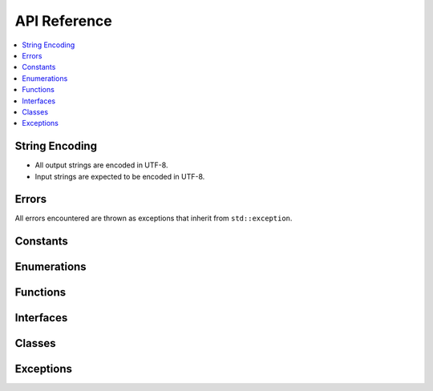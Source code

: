 *************
API Reference
*************

.. contents::
  :local:

String Encoding
===============

* All output strings are encoded in UTF-8.
* Input strings are expected to be encoded in UTF-8.

Errors
======

All errors encountered are thrown as exceptions that inherit from
``std::exception``.

Constants
=========

.. doxygenvariable:: loot::LIBLOOT_VERSION_MAJOR

.. doxygenvariable:: loot::LIBLOOT_VERSION_MINOR

.. doxygenvariable:: loot::LIBLOOT_VERSION_PATCH

Enumerations
============

.. doxygenenum:: loot::EdgeType

.. doxygenenum:: loot::GameType

.. doxygenenum:: loot::LogLevel

.. doxygenenum:: loot::MessageType

Functions
=========

.. doxygenfunction:: loot::SetLoggingCallback

.. doxygenfunction:: loot::SetLogLevel

.. doxygenfunction:: loot::IsCompatible

.. doxygenfunction:: loot::CreateGameHandle

.. doxygenfunction:: loot::GetLiblootVersion

.. doxygenfunction:: loot::GetLiblootRevision

.. doxygenfunction:: loot::SelectMessageContent

Interfaces
==========

.. doxygenclass:: loot::DatabaseInterface
   :members:

.. doxygenclass:: loot::GameInterface
   :members:

.. doxygenclass:: loot::PluginInterface
   :members:

Classes
=======

.. doxygenclass:: loot::Filename
   :members:

.. doxygenclass:: loot::File
   :members:

.. doxygenclass:: loot::Group
   :members:

.. doxygenclass:: loot::Location
   :members:

.. doxygenclass:: loot::MessageContent
   :members:

.. doxygenclass:: loot::Message
   :members:

.. doxygenclass:: loot::PluginCleaningData
   :members:

.. doxygenclass:: loot::PluginMetadata
   :members:

.. doxygenclass:: loot::Tag
   :members:

.. doxygenclass:: loot::Vertex
   :members:

Exceptions
==========

.. doxygenclass:: loot::CyclicInteractionError
   :members:

.. doxygenclass:: loot::PluginNotLoadedError
   :members:

.. doxygenclass:: loot::UndefinedGroupError
   :members:
